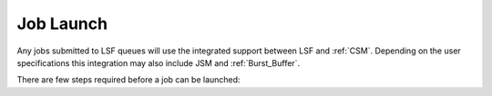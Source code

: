 .. _CSM_USER_GUIDE_Job_Launch:

Job Launch
==========

Any jobs submitted to LSF queues will use the integrated support between LSF and :ref:`CSM`. Depending on the user specifications this integration may also include JSM and :ref:`Burst_Buffer`. 

There are few steps required before a job can be launched:

